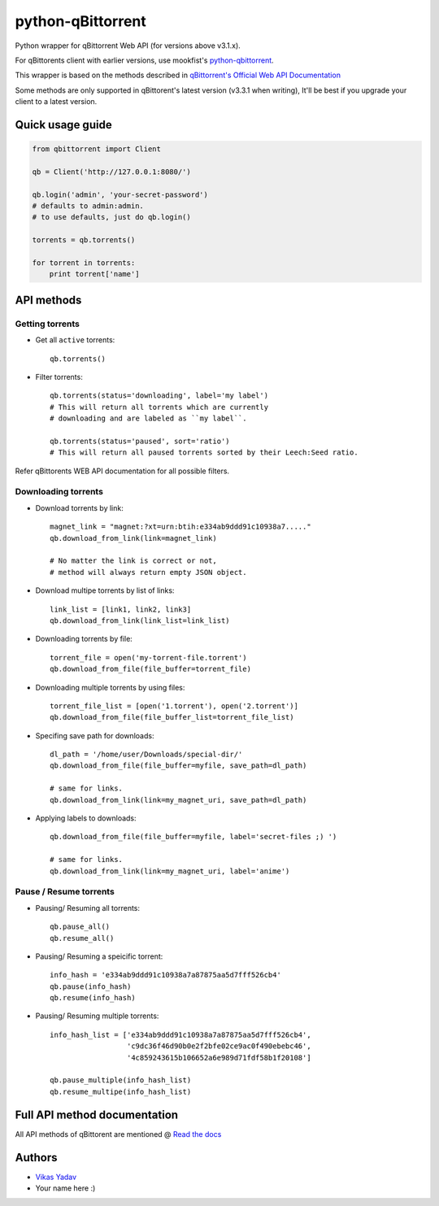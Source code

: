 ==================
python-qBittorrent
==================

.. image:: https://readthedocs.org/projects/python-qbittorrent/badge/?version=latest
   :target: http://python-qbittorrent.readthedocs.org/en/latest/?badge=latest
   :alt: Documentation Status

Python wrapper for qBittorrent Web API (for versions above v3.1.x).

For qBittorents client with earlier versions, use mookfist's `python-qbittorrent <https://github.com/mookfist/python-qbittorrent>`__.

This wrapper is based on the methods described in `qBittorrent's Official Web API Documentation <https://github.com/qbittorrent/qBittorrent/wiki/WebUI-API-Documentation>`__

Some methods are only supported in qBittorent's latest version (v3.3.1 when writing), It'll be best if you upgrade your client to a latest version.

Quick usage guide
=================
.. code-block:: python

    from qbittorrent import Client

    qb = Client('http://127.0.0.1:8080/')

    qb.login('admin', 'your-secret-password')
    # defaults to admin:admin.
    # to use defaults, just do qb.login()

    torrents = qb.torrents()

    for torrent in torrents:
        print torrent['name']

API methods
===========

Getting torrents
----------------

- Get all ``active`` torrents::

    qb.torrents()

- Filter torrents::

    qb.torrents(status='downloading', label='my label')
    # This will return all torrents which are currently
    # downloading and are labeled as ``my label``.

    qb.torrents(status='paused', sort='ratio')
    # This will return all paused torrents sorted by their Leech:Seed ratio.

Refer qBittorents WEB API documentation for all possible filters.

Downloading torrents
--------------------

- Download torrents by link::

    magnet_link = "magnet:?xt=urn:btih:e334ab9ddd91c10938a7....."
    qb.download_from_link(link=magnet_link)

    # No matter the link is correct or not,
    # method will always return empty JSON object.

- Download multipe torrents by list of links::

    link_list = [link1, link2, link3]
    qb.download_from_link(link_list=link_list)

- Downloading torrents by file::

    torrent_file = open('my-torrent-file.torrent')
    qb.download_from_file(file_buffer=torrent_file)

- Downloading multiple torrents by using files::

    torrent_file_list = [open('1.torrent'), open('2.torrent')]
    qb.download_from_file(file_buffer_list=torrent_file_list)

- Specifing save path for downloads::

    dl_path = '/home/user/Downloads/special-dir/'
    qb.download_from_file(file_buffer=myfile, save_path=dl_path)

    # same for links.
    qb.download_from_link(link=my_magnet_uri, save_path=dl_path)

- Applying labels to downloads::

    qb.download_from_file(file_buffer=myfile, label='secret-files ;) ')

    # same for links.
    qb.download_from_link(link=my_magnet_uri, label='anime')

Pause / Resume torrents
-----------------------

- Pausing/ Resuming all torrents::

    qb.pause_all()
    qb.resume_all()

- Pausing/ Resuming a speicific torrent::

    info_hash = 'e334ab9ddd91c10938a7a87875aa5d7fff526cb4'
    qb.pause(info_hash)
    qb.resume(info_hash)

- Pausing/ Resuming multiple torrents::

    info_hash_list = ['e334ab9ddd91c10938a7a87875aa5d7fff526cb4',
                      'c9dc36f46d90b0e2f2bfe02ce9ac0f490ebebc46',
                      '4c859243615b106652a6e989d71fdf58b1f20108']

    qb.pause_multiple(info_hash_list)
    qb.resume_multipe(info_hash_list)


Full API method documentation
=============================

All API methods of qBittorent are mentioned @ `Read the docs <http://python-qbittorrent.readthedocs.org/en/latest/?badge=latest>`__

Authors
=======

- `Vikas Yadav <https://www.github.com/v1k45/>`__
- Your name here :)
